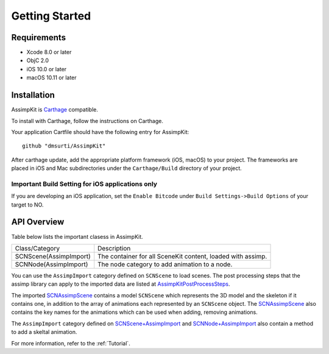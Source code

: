 ===============
Getting Started
===============

Requirements
============
* Xcode 8.0 or later
* ObjC 2.0
* iOS 10.0 or later
* macOS 10.11 or later

.. _installation-label:

Installation
============

AssimpKit is `Carthage`_ compatible.

To install with Carthage, follow the instructions on Carthage.

Your application Cartfile should have the following entry for AssimpKit::

    github "dmsurti/AssimpKit"

After carthage update, add the appropriate platform framework (iOS, macOS) to your project. The frameworks are placed in iOS and Mac subdirectories under the ``Carthage/Build`` directory of your project.

Important Build Setting for iOS applications only
-------------------------------------------------

If you are developing an iOS application, set the ``Enable Bitcode`` under ``Build
Settings->Build Options`` of your target to NO.

.. _api-overview-label:

API Overview
============

Table below lists the important clasess in AssimpKit.

+----------------------+------------------------------------------------------------+
|Class/Category        | Description                                                |
+----------------------+------------------------------------------------------------+
|SCNScene(AssimpImport)| The container for all SceneKit content, loaded with assimp.|
+----------------------+------------------------------------------------------------+
|SCNNode(AssimpImport) | The node category to add animation to a node.              |
+----------------------+------------------------------------------------------------+

You can use the ``AssimpImport`` category defined on ``SCNScene`` to load
scenes. The post processing steps that the assimp library can apply to the
imported data are listed at `AssimpKitPostProcessSteps`_.

The imported `SCNAssimpScene`_ contains a model ``SCNScene`` which represents
the 3D model and the skeleton if it contains one, in addition to the array of
animations each represented by an ``SCNScene`` object. The `SCNAssimpScene`_
also contains the key names for the animations which can be used when adding,
removing animations.

The ``AssimpImport`` category defined on `SCNScene+AssimpImport`_ and
`SCNNode+AssimpImport`_ also contain a method to add a skeltal animation.

For more information, refer to the :ref:`Tutorial`.

.. _Carthage: https://github.com/Carthage/Carthage
.. _SCNAssimpScene: https://dmsurti.github.io/AssimpKit/appledocs/html/Classes/SCNAssimpScene.html
.. _SCNScene+AssimpImport: https://dmsurti.github.io/AssimpKit/appledocs/html/Categories/SCNScene+AssimpImport.html
.. _SCNNode+AssimpImport: https://dmsurti.github.io/AssimpKit/appledocs/html/Categories/SCNNode+AssimpImport.html
.. _AssimpKitPostProcessSteps: https://dmsurti.github.io/AssimpKit/appledocs/html/Constants/AssimpKitPostProcessSteps.html
